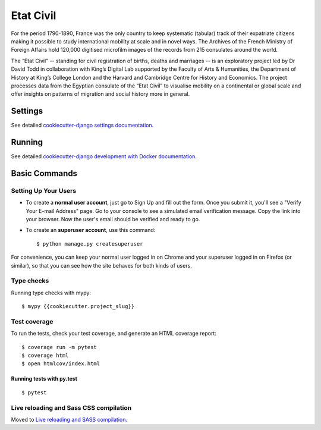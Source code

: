 Etat Civil
==========

.. image:: https://img.shields.io/badge/License-MIT-yellow.svg
    :target: https://opensource.org/licenses/MIT
    :alt: MIT
.. image:: https://travis-ci.org/kingsdigitallab/etat-civil-django.svg?branch=develop
    :target: https://travis-ci.org/kingsdigitallab/etat-civil-django
.. image:: https://coveralls.io/repos/github/kingsdigitallab/etat-civil-django/badge.svg?branch=develop
    :target: https://coveralls.io/github/kingsdigitallab/etat-civil-django?branch=develop
.. image:: https://img.shields.io/badge/built%20with-Cookiecutter%20Django-ff69b4.svg
     :target: https://github.com/pydanny/cookiecutter-django/
     :alt: Built with Cookiecutter Django
.. image:: https://img.shields.io/badge/code%20style-black-000000.svg
     :target: https://github.com/ambv/black
     :alt: Black code style


For the period 1790-1890, France was the only country to keep systematic
(tabular) track of their expatriate citizens making it possible to study
international mobility at scale and in novel ways. The Archives of the French
Ministry of Foreign Affairs hold 120,000 digitised microfilm images of the
records from 215 consulates around the world.

The “Etat Civil” -- standing for civil registration of births, deaths and
marriages -- is an exploratory project led by Dr David Todd in collaboration
with King’s Digital Lab supported by the Faculty of Arts & Humanities, the
Department of History at King’s College London and the Harvard and Cambridge
Centre for History and Economics. The project processes data from the Egyptian
consulate of the “Etat Civil” to visualise mobility on a continental or global
scale and offer insights on patterns of migration and social history more in
general.

Settings
--------

See detailed `cookiecutter-django settings documentation`_.

.. _cookiecutter-django settings documentation: http://cookiecutter-django-kingsdigitallab.readthedocs.io/en/latest/settings.html

Running
-------

See detailed `cookiecutter-django development with Docker documentation`_.

.. _cookiecutter-django development with Docker documentation: https://cookiecutter-django-kingsdigitallab.readthedocs.io/en/latest/developing-locally-docker.html

Basic Commands
--------------

Setting Up Your Users
^^^^^^^^^^^^^^^^^^^^^

* To create a **normal user account**, just go to Sign Up and fill out the
  form. Once you submit it, you'll see a "Verify Your E-mail Address" page. Go
  to your console to see a simulated email verification message. Copy the link
  into your browser. Now the user's email should be verified and ready to go.

* To create an **superuser account**, use this command::

    $ python manage.py createsuperuser

For convenience, you can keep your normal user logged in on Chrome and your
superuser logged in on Firefox (or similar), so that you can see how the site
behaves for both kinds of users.

Type checks
^^^^^^^^^^^

Running type checks with mypy:

::

  $ mypy {{cookiecutter.project_slug}}

Test coverage
^^^^^^^^^^^^^

To run the tests, check your test coverage, and generate an HTML coverage report::

    $ coverage run -m pytest
    $ coverage html
    $ open htmlcov/index.html

Running tests with py.test
~~~~~~~~~~~~~~~~~~~~~~~~~~

::

  $ pytest

Live reloading and Sass CSS compilation
^^^^^^^^^^^^^^^^^^^^^^^^^^^^^^^^^^^^^^^

Moved to `Live reloading and SASS compilation`_.

.. _`Live reloading and SASS compilation`: http://cookiecutter-django-kingsdigitallab.readthedocs.io/en/latest/live-reloading-and-sass-compilation.html
